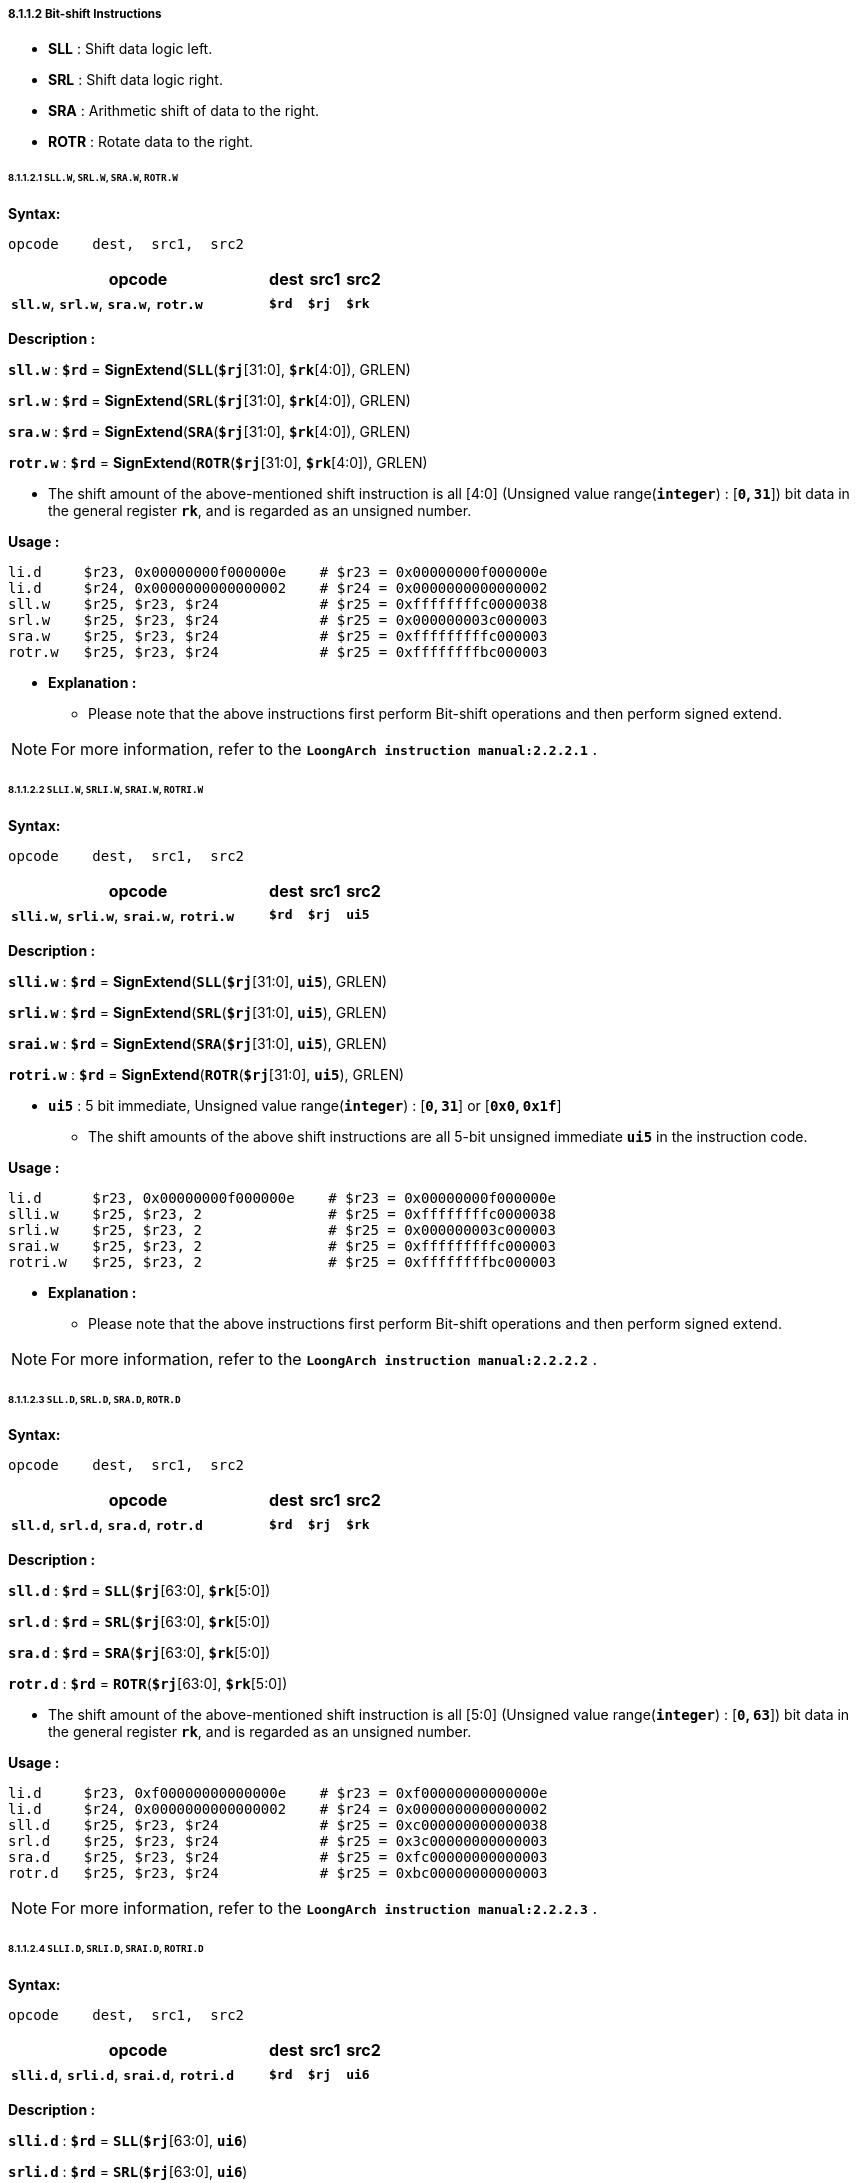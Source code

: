 ===== *8.1.1.2 Bit-shift Instructions*

* *SLL* : Shift data logic left. 

* *SRL* : Shift data logic right.

* *SRA* : Arithmetic shift of data to the right.

* *ROTR* : Rotate data to the right.

====== *8.1.1.2.1 `SLL.W`, `SRL.W`, `SRA.W`, `ROTR.W`*

*Syntax:*

 opcode    dest,  src1,  src2

[options="header"]
[cols="70,10,10,10"]
|===========================
^.^|opcode
^.^|dest 
^.^|src1
^.^|src2

^.^|*`sll.w`*, *`srl.w`*, *`sra.w`*, *`rotr.w`*
^.^|*`$rd`*
^.^|*`$rj`* 
^.^|*`$rk`*
|===========================

*Description :*

*`sll.w`* : *`$rd`* = *SignExtend*(*`SLL`*(*`$rj`*[31:0], *`$rk`*[4:0]), GRLEN)

*`srl.w`* : *`$rd`* = *SignExtend*(*`SRL`*(*`$rj`*[31:0], *`$rk`*[4:0]), GRLEN)

*`sra.w`* : *`$rd`* = *SignExtend*(*`SRA`*(*`$rj`*[31:0], *`$rk`*[4:0]), GRLEN)

*`rotr.w`* : *`$rd`* = *SignExtend*(*`ROTR`*(*`$rj`*[31:0], *`$rk`*[4:0]), GRLEN)

* The shift amount of the above-mentioned shift instruction is all [4:0] (Unsigned value range(*`integer`*) : [*`0`, `31`*]) bit data in the general register *`rk`*, and is regarded as an unsigned number.

*Usage :* 
[source]
----
li.d     $r23, 0x00000000f000000e    # $r23 = 0x00000000f000000e
li.d     $r24, 0x0000000000000002    # $r24 = 0x0000000000000002
sll.w    $r25, $r23, $r24            # $r25 = 0xffffffffc0000038
srl.w    $r25, $r23, $r24            # $r25 = 0x000000003c000003
sra.w    $r25, $r23, $r24            # $r25 = 0xfffffffffc000003
rotr.w   $r25, $r23, $r24            # $r25 = 0xffffffffbc000003
----

* *Explanation :*

** Please note that the above instructions first perform Bit-shift operations and then perform signed extend.

[NOTE]
=====
For more information, refer to the *`LoongArch instruction manual:2.2.2.1`* .
=====

====== *8.1.1.2.2 `SLLI.W`, `SRLI.W`, `SRAI.W`, `ROTRI.W`*

*Syntax:*

 opcode    dest,  src1,  src2

[options="header"]
[cols="70,10,10,10"]
|===========================
^.^|opcode
^.^|dest 
^.^|src1
^.^|src2

^.^|*`slli.w`*, *`srli.w`*, *`srai.w`*, *`rotri.w`*
^.^|*`$rd`*
^.^|*`$rj`* 
^.^|*`ui5`*
|===========================

*Description :*

*`slli.w`* : *`$rd`* = *SignExtend*(*`SLL`*(*`$rj`*[31:0], *`ui5`*), GRLEN)

*`srli.w`* : *`$rd`* = *SignExtend*(*`SRL`*(*`$rj`*[31:0], *`ui5`*), GRLEN)

*`srai.w`* : *`$rd`* = *SignExtend*(*`SRA`*(*`$rj`*[31:0], *`ui5`*), GRLEN)

*`rotri.w`* : *`$rd`* = *SignExtend*(*`ROTR`*(*`$rj`*[31:0], *`ui5`*), GRLEN)

* *`ui5`* : 5 bit immediate, Unsigned value range(*`integer`*) : [*`0`, `31`*] or [*`0x0`, `0x1f`*]

** The shift amounts of the above shift instructions are all 5-bit unsigned immediate *`ui5`* in the instruction code.

*Usage :* 
[source]
----
li.d      $r23, 0x00000000f000000e    # $r23 = 0x00000000f000000e
slli.w    $r25, $r23, 2               # $r25 = 0xffffffffc0000038
srli.w    $r25, $r23, 2               # $r25 = 0x000000003c000003
srai.w    $r25, $r23, 2               # $r25 = 0xfffffffffc000003
rotri.w   $r25, $r23, 2               # $r25 = 0xffffffffbc000003
----

* *Explanation :*

** Please note that the above instructions first perform Bit-shift operations and then perform signed extend.

[NOTE]
=====
For more information, refer to the *`LoongArch instruction manual:2.2.2.2`* .
=====

====== *8.1.1.2.3 `SLL.D`, `SRL.D`, `SRA.D`, `ROTR.D`*

*Syntax:*

 opcode    dest,  src1,  src2

[options="header"]
[cols="70,10,10,10"]
|===========================
^.^|opcode
^.^|dest 
^.^|src1
^.^|src2

^.^|*`sll.d`*, *`srl.d`*, *`sra.d`*, *`rotr.d`*
^.^|*`$rd`*
^.^|*`$rj`* 
^.^|*`$rk`*
|===========================

*Description :*

*`sll.d`* : *`$rd`* = *`SLL`*(*`$rj`*[63:0], *`$rk`*[5:0])

*`srl.d`* : *`$rd`* = *`SRL`*(*`$rj`*[63:0], *`$rk`*[5:0])

*`sra.d`* : *`$rd`* = *`SRA`*(*`$rj`*[63:0], *`$rk`*[5:0])

*`rotr.d`* : *`$rd`* = *`ROTR`*(*`$rj`*[63:0], *`$rk`*[5:0])

* The shift amount of the above-mentioned shift instruction is all [5:0] (Unsigned value range(*`integer`*) : [*`0`, `63`*]) bit data in the general register *`rk`*, and is regarded as an unsigned number.

*Usage :* 

[source]
----
li.d     $r23, 0xf00000000000000e    # $r23 = 0xf00000000000000e
li.d     $r24, 0x0000000000000002    # $r24 = 0x0000000000000002
sll.d    $r25, $r23, $r24            # $r25 = 0xc000000000000038
srl.d    $r25, $r23, $r24            # $r25 = 0x3c00000000000003
sra.d    $r25, $r23, $r24            # $r25 = 0xfc00000000000003
rotr.d   $r25, $r23, $r24            # $r25 = 0xbc00000000000003
----

[NOTE]
=====
For more information, refer to the *`LoongArch instruction manual:2.2.2.3`* .
=====

====== *8.1.1.2.4 `SLLI.D`, `SRLI.D`, `SRAI.D`, `ROTRI.D`*

*Syntax:*

 opcode    dest,  src1,  src2

[options="header"]
[cols="70,10,10,10"]
|===========================
^.^|opcode
^.^|dest 
^.^|src1
^.^|src2

^.^|*`slli.d`*, *`srli.d`*, *`srai.d`*, *`rotri.d`*
^.^|*`$rd`*
^.^|*`$rj`* 
^.^|*`ui6`*
|===========================

*Description :*

*`slli.d`* : *`$rd`* = *`SLL`*(*`$rj`*[63:0], *`ui6`*)

*`srli.d`* : *`$rd`* = *`SRL`*(*`$rj`*[63:0], *`ui6`*)

*`srai.d`* : *`$rd`* = *`SRA`*(*`$rj`*[63:0], *`ui6`*)

*`rotri.d`* : *`$rd`* = *`ROTR`*(*`$rj`*[63:0], *`ui6`*)

* *`ui6`* : 6 bit immediate, Unsigned value range(*`integer`*) : [*`0`, `63`*] or [*`0x0`, `0x3f`*]

** The shift amount of the above-mentioned shift instruction is the 6-bit unsigned immediate *`ui6`* in the instruction code.

*Usage :* 

[source]
----
li.d      $r23, 0xf00000000000000e    # $r23 = 0xf00000000000000e
slli.d    $r25, $r23, 2               # $r25 = 0xc000000000000038
srli.d    $r25, $r23, 2               # $r25 = 0x3c00000000000003
srai.d    $r25, $r23, 2               # $r25 = 0xfc00000000000003
rotri.d   $r25, $r23, 2               # $r25 = 0xbc00000000000003
----

[NOTE]
=====
For more information, refer to the *`LoongArch instruction manual:2.2.2.4`* .
=====

